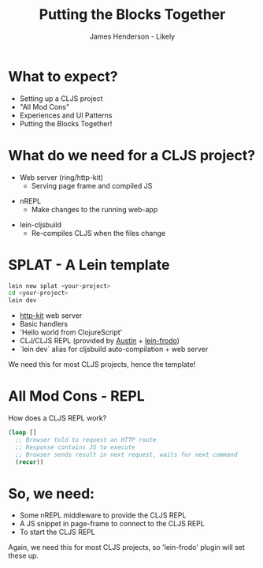 #+Title: Putting the Blocks Together
#+Author: James Henderson - Likely
#+Email: james@jarohen.me.uk

#+REVEAL_THEME: night
#+REVEAL_EXTRA_CSS: css/main.css
#+OPTIONS: num:nil toc:nil reveal_history:t reveal_control:nil reveal_center:nil
#+REVEAL_TRANS: fade

* What to expect?

- Setting up a CLJS project
- "All Mod Cons"
- Experiences and UI Patterns
- Putting the Blocks Together!

* 
:PROPERTIES:
:reveal_background: ./img/cat.jpeg
:reveal_background_trans: slide
:END:

* What do we need for a CLJS project?

- Web server (ring/http-kit)
  - Serving page frame and compiled JS

#+ATTR_REVEAL: :frag roll-in
- nREPL
  - Make changes to the running web-app

#+ATTR_REVEAL: :frag roll-in
- lein-cljsbuild
  - Re-compiles CLJS when the files change

* SPLAT - A Lein template

#+begin_src sh
lein new splat <your-project>
cd <your-project>
lein dev
#+end_src

- [[http://http-kit.org][http-kit]] web server
- Basic handlers
- 'Hello world from ClojureScript'
- CLJ/CLJS REPL (provided by [[https://github.com/cemerick/austin][Austin]] + [[https://github.com/james-henderson/lein-frodo][lein-frodo]])
- `lein dev` alias for cljsbuild auto-compilation + web server

#+ATTR_REVEAL: :frag roll-in
We need this for most CLJS projects, hence the template!

* All Mod Cons - REPL

How does a CLJS REPL work?

#+BEGIN_SRC clojure
(loop []
  ;; Browser told to request an HTTP route
  ;; Response contains JS to execute
  ;; Browser sends result in next request, waits for next command
  (recur))
#+END_SRC 

* So, we need:

- Some nREPL middleware to provide the CLJS REPL
- A JS snippet in page-frame to connect to the CLJS REPL
- To start the CLJS REPL

#+ATTR_REVEAL: :frag roll-in
Again, we need this for most CLJS projects, so 'lein-frodo' plugin will set these up.

